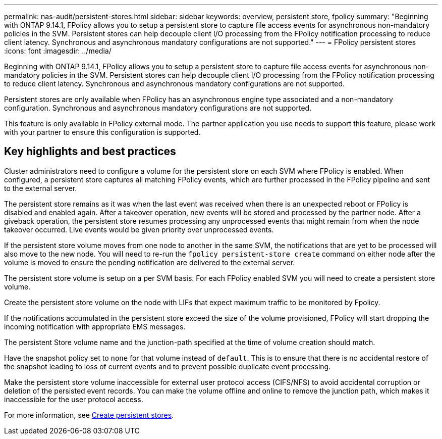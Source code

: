 ---
permalink: nas-audit/persistent-stores.html
sidebar: sidebar
keywords: overview, persistent store, fpolicy
summary: "Beginning with ONTAP 9.14.1, FPolicy allows you to setup a persistent store to capture file access events for asynchronous non-mandatory policies in the SVM. Persistent stores can help decouple client I/O processing from the FPolicy notification processing to reduce client latency. Synchronous and asynchronous mandatory configurations are not supported."
---
= FPolicy persistent stores
:icons: font
:imagesdir: ../media/


[.lead]
Beginning with ONTAP 9.14.1, FPolicy allows you to setup a persistent store to capture file access events for asynchronous non-mandatory policies in the SVM. Persistent stores can help decouple client I/O processing from the FPolicy notification processing to reduce client latency. Synchronous and asynchronous mandatory configurations are not supported.

Persistent stores are only available when FPolicy has an asynchronous engine type associated and a non-mandatory configuration. Synchronous and asynchronous mandatory configurations are not supported. 

This feature is only available in FPolicy external mode. The partner application you use needs to support this feature, please work with your partner to ensure this configuration is supported.

== Key highlights and best practices

Cluster administrators need to configure a volume for the persistent store on each SVM where FPolicy is enabled. When configured, a persistent store captures all matching FPolicy events, which are further processed in the FPolicy pipeline and sent to the external server.

The persistent store remains as it was when the last event was received when there is an unexpected reboot or FPolicy is disabled and enabled again. After a takeover operation, new events will be stored and processed by the partner node. After a giveback operation, the persistent store resumes processing any unprocessed events that might remain from when the node takeover occurred. Live events would be given priority over unprocessed events. 

If the persistent store volume moves from one node to another in the same SVM, the notifications that are yet to be processed will also move to the new node. You will need to re-run the `fpolicy persistent-store create` command on either node after the volume is moved to ensure the pending notification are delivered to the external server.

The persistent store volume is setup on a per SVM basis. For each FPolicy enabled SVM you will need to create a persistent store volume. 

Create the persistent store volume on the node with LIFs that expect maximum traffic to be monitored by Fpolicy.

If the notifications accumulated in the persistent store exceed the size of the volume provisioned, FPolicy will start dropping the incoming notification with appropriate EMS messages. 

The persistent Store volume name and the junction-path specified at the time of volume creation should match. 

Have the snapshot policy set to `none` for that volume instead of `default`. This is to ensure that there is no accidental restore of the snapshot leading to loss of current events and to prevent possible duplicate event processing.

Make the persistent store volume inaccessible for external user protocol access (CIFS/NFS) to avoid accidental corruption or deletion of the persisted event records. You can make the volume offline and online to remove the junction path, which makes it inaccessible for the user protocol access.

For more information, see link:https://docs.netapp.com/us-en/ontap/nas-audit/create-persistent-stores.html[Create persistent stores]. 


// 17 OCT 2023, ONTAPDOC-1344
